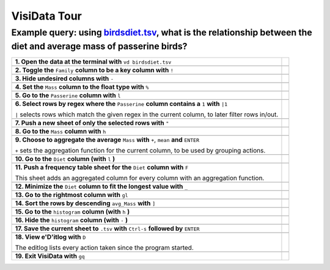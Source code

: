 =============
VisiData Tour
=============

Example query: using `birdsdiet.tsv <https://github.com/saulpw/visidata/tree/develop/sample_data/birdsdiet.tsv>`_, what is the relationship between the diet and average mass of passerine birds?
----------------------------------------------------------------------------------------------------------------------------------------
.. image:: img/birdsdiet_bymass.gif
   :alt: VisiData Tour

+----------------------------------------------------------------+--------------------------------------------------------------------+
|**1. Open the data at the terminal with** ``vd birdsdiet.tsv``  | .. image:: img/tour01/01.jpg                                       |
+----------------------------------------------------------------+--------------------------------------------------------------------+
+---------------------------------------------------------------------------+---------------------------------------------------------+
|**2. Toggle the** ``Family`` **column to be a key column with** ``!``      | .. image:: img/tour01/02.jpg                            |
+---------------------------------------------------------------------------+---------------------------------------------------------+
+--------------------------------------------------------------+----------------------------------------------------------------------+
|**3. Hide undesired columns with** ``-``                      | .. image:: img/tour01/03.jpg                                         |
+--------------------------------------------------------------+----------------------------------------------------------------------+
+------------------------------------------------------------------+------------------------------------------------------------------+
|**4. Set the** ``Mass`` **column to the float type with** ``%``   | .. image:: img/tour01/04.jpg                                     |
+------------------------------------------------------------------+------------------------------------------------------------------+
+------------------------------------------------------------------+------------------------------------------------------------------+
|**5. Go to the** ``Passerine`` **column with** ``l``              | .. image:: img/tour01/05.jpg                                     |
+------------------------------------------------------------------+------------------------------------------------------------------+
+---------------------------------------------------------------------------------------------------+---------------------------------+
|**6. Select rows by regex where the** ``Passerine`` **column contains a** ``1`` **with** ``|1``    | .. image:: img/tour01/06.jpg    |
|                                                                                                   |                                 |
|``|`` selects rows which match the given regex in the current column, to later filter rows in/out. |                                 |
+---------------------------------------------------------------------------------------------------+---------------------------------+
+------------------------------------------------------------------+------------------------------------------------------------------+
|**7. Push a new sheet of only the selected rows with** ``"``      | .. image:: img/tour01/07.jpg                                     |
+------------------------------------------------------------------+------------------------------------------------------------------+
+----------------------------------------------------------------------+--------------------------------------------------------------+
|**8. Go to the** ``Mass`` **column with** ``h``                       | .. image:: img/tour01/08.jpg                                 |
+----------------------------------------------------------------------+--------------------------------------------------------------+
+---------------------------------------------------------------------------------------------+---------------------------------------+
|**9. Choose to aggregate the average** ``Mass`` **with** ``+``, ``mean`` **and** ``ENTER``   | .. image:: img/tour01/09.jpg          |
|                                                                                             |                                       |
|``+`` sets the aggregation function for the current column, to be used by grouping actions.  |                                       |
+---------------------------------------------------------------------------------------------+---------------------------------------+
+--------------------------------------------------------------------------+----------------------------------------------------------+
|**10. Go to the** ``Diet`` **column (with** ``l`` **)**                   | .. image:: img/tour01/10.jpg                             |
+--------------------------------------------------------------------------+----------------------------------------------------------+
+------------------------------------------------------------------------------------+------------------------------------------------+
|**11. Push a frequency table sheet for the** ``Diet`` **column with** ``F``         | .. image:: img/tour01/11.jpg                   |
|                                                                                    |                                                |
|This sheet adds an aggregated column for every column with an aggregation function. |                                                |
+------------------------------------------------------------------------------------+------------------------------------------------+
+--------------------------------------------------------------------------------+----------------------------------------------------+
|**12. Minimize the** ``Diet`` **column to fit the longest value with** ``_``    | .. image:: img/tour01/12.jpg                       |
+--------------------------------------------------------------------------------+----------------------------------------------------+
+------------------------------------------------------------------+------------------------------------------------------------------+
|**13. Go to the rightmost column with** ``gl``                    | .. image:: img/tour01/13.jpg                                     |
+------------------------------------------------------------------+------------------------------------------------------------------+
+----------------------------------------------------------------------+--------------------------------------------------------------+
|**14. Sort the rows by descending** ``avg_Mass`` **with** ``]``       | .. image:: img/tour01/14.jpg                                 |
+----------------------------------------------------------------------+--------------------------------------------------------------+
+--------------------------------------------------------------------------+----------------------------------------------------------+
|**15. Go to the** ``histogram`` **column (with** ``h`` **)**              | .. image:: img/tour01/15.jpg                             |
+--------------------------------------------------------------------------+----------------------------------------------------------+
+--------------------------------------------------------------------------+----------------------------------------------------------+
|**16. Hide the** ``histogram`` **column (with** ``-`` **)**               | .. image:: img/tour01/16.jpg                             |
+--------------------------------------------------------------------------+----------------------------------------------------------+
+-----------------------------------------------------------------------------------------------+-------------------------------------+
|**17. Save the current sheet to** ``.tsv`` **with** ``Ctrl-s`` **followed by** ``ENTER``       | .. image:: img/tour01/17.jpg        |
+-----------------------------------------------------------------------------------------------+-------------------------------------+
+------------------------------------------------------------------------------------------------+------------------------------------+
|**18. View e'D'itlog with** ``D``                                                               | .. image:: img/tour01/18.png       |
|                                                                                                |                                    |
|The editlog lists every action taken since the program started.                                 |                                    |
+------------------------------------------------------------------------------------------------+------------------------------------+
+------------------------------------------------------------------+------------------------------------------------------------------+
|**19. Exit VisiData with** ``gq``                                 | .. image:: img/tour01/19.jpg                                     |
+------------------------------------------------------------------+------------------------------------------------------------------+
